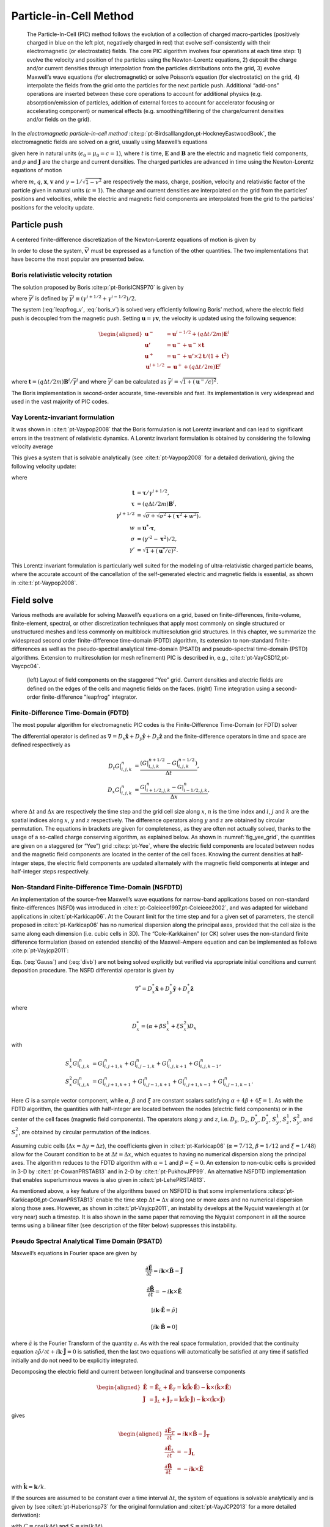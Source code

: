 .. _theory-pic:

Particle-in-Cell Method
=======================

.. _fig-pic:

.. figure:: PIC.png
   :alt: [fig:PIC] The Particle-In-Cell (PIC) method follows the evolution of a collection of charged macro-particles (positively charged in blue on the left plot, negatively charged in red) that evolve self-consistently with their electromagnetic (or electrostatic) fields. The core PIC algorithm involves four operations at each time step: 1) evolve the velocity and position of the particles using the Newton-Lorentz equations, 2) deposit the charge and/or current densities through interpolation from the particles distributions onto the grid, 3) evolve Maxwell’s wave equations (for electromagnetic) or solve Poisson’s equation (for electrostatic) on the grid, 4) interpolate the fields from the grid onto the particles for the next particle push. Additional “add-ons” operations are inserted between these core operations to account for additional physics (e.g. absorption/emission of particles, addition of external forces to account for accelerator focusing or accelerating component) or numerical effects (e.g. smoothing/filtering of the charge/current densities and/or fields on the grid).

   The Particle-In-Cell (PIC) method follows the evolution of a collection of charged macro-particles (positively charged in blue on the left plot, negatively charged in red) that evolve self-consistently with their electromagnetic (or electrostatic) fields. The core PIC algorithm involves four operations at each time step: 1) evolve the velocity and position of the particles using the Newton-Lorentz equations, 2) deposit the charge and/or current densities through interpolation from the particles distributions onto the grid, 3) evolve Maxwell’s wave equations (for electromagnetic) or solve Poisson’s equation (for electrostatic) on the grid, 4) interpolate the fields from the grid onto the particles for the next particle push. Additional “add-ons” operations are inserted between these core operations to account for additional physics (e.g. absorption/emission of particles, addition of external forces to account for accelerator focusing or accelerating component) or numerical effects (e.g. smoothing/filtering of the charge/current densities and/or fields on the grid).

In the *electromagnetic particle-in-cell method* :cite:p:`pt-Birdsalllangdon,pt-HockneyEastwoodBook`,
the electromagnetic fields are solved on a grid, usually using Maxwell’s
equations

.. math::
   \frac{\mathbf{\partial B}}{\partial t} = -\nabla\times\mathbf{E}
   :label: Faraday-1

.. math::
   \frac{\mathbf{\partial E}}{\partial t} = \nabla\times\mathbf{B}-\mathbf{J}
   :label: Ampere-1

.. math::
   \nabla\cdot\mathbf{E} = \rho
   :label: Gauss-1

.. math::
   \nabla\cdot\mathbf{B} = 0
   :label: divb-1

given here in natural units (:math:`\epsilon_0=\mu_0=c=1`), where :math:`t` is time, :math:`\mathbf{E}` and
:math:`\mathbf{B}` are the electric and magnetic field components, and
:math:`\rho` and :math:`\mathbf{J}` are the charge and current densities. The
charged particles are advanced in time using the Newton-Lorentz equations
of motion

.. math::
   \frac{d\mathbf{x}}{dt} = \mathbf{v},
   :label: Lorentz_x-1

.. math::
   \frac{d\left(\gamma\mathbf{v}\right)}{dt} = \frac{q}{m}\left(\mathbf{E}+\mathbf{v}\times\mathbf{B}\right),
   :label: Lorentz_v-1

where :math:`m`, :math:`q`, :math:`\mathbf{x}`, :math:`\mathbf{v}` and :math:`\gamma=1/\sqrt{1-v^{2}}`
are respectively the mass, charge, position, velocity and relativistic
factor of the particle given in natural units (:math:`c=1`). The charge and current densities are interpolated
on the grid from the particles’ positions and velocities, while the
electric and magnetic field components are interpolated from the grid
to the particles’ positions for the velocity update.

.. _theory-pic-push:

Particle push
-------------

A centered finite-difference discretization of the Newton-Lorentz
equations of motion is given by

.. math::
   \frac{\mathbf{x}^{i+1}-\mathbf{x}^{i}}{\Delta t} = \mathbf{v}^{i+1/2},
   :label: leapfrog_x

.. math::
   \frac{\gamma^{i+1/2}\mathbf{v}^{i+1/2}-\gamma^{i-1/2}\mathbf{v}^{i-1/2}}{\Delta t} = \frac{q}{m}\left(\mathbf{E}^{i}+\mathbf{\bar{v}}^{i}\times\mathbf{B}^{i}\right).
   :label: leapfrog_v

In order to close the system, :math:`\bar{\mathbf{v}}^{i}` must be
expressed as a function of the other quantities. The two implementations that have become the most popular are presented below.

.. _theory-pic-push-boris:

Boris relativistic velocity rotation
~~~~~~~~~~~~~~~~~~~~~~~~~~~~~~~~~~~~

The solution proposed by Boris :cite:p:`pt-BorisICNSP70` is given by

.. math::
   \mathbf{\bar{v}}^{i} = \frac{\gamma^{i+1/2}\mathbf{v}^{i+1/2}+\gamma^{i-1/2}\mathbf{v}^{i-1/2}}{2\bar{\gamma}^{i}}
   :label: boris_v

where :math:`\bar{\gamma}^{i}` is defined by :math:`\bar{\gamma}^{i} \equiv (\gamma^{i+1/2}+\gamma^{i-1/2} )/2`.

The system (:eq:`leapfrog_v`, :eq:`boris_v`) is solved very
efficiently following Boris’ method, where the electric field push
is decoupled from the magnetic push. Setting :math:`\mathbf{u}=\gamma\mathbf{v}`, the
velocity is updated using the following sequence:

.. math::

   \begin{aligned}
   \mathbf{u^{-}}     & = \mathbf{u}^{i-1/2}+\left(q\Delta t/2m\right)\mathbf{E}^{i}
   \\
   \mathbf{u'}        & = \mathbf{u}^{-}+\mathbf{u}^{-}\times\mathbf{t}
   \\
   \mathbf{u}^{+}     & = \mathbf{u}^{-}+\mathbf{u'}\times2\mathbf{t}/(1+\mathbf{t}^{2})
   \\
   \mathbf{u}^{i+1/2} & = \mathbf{u}^{+}+\left(q\Delta t/2m\right)\mathbf{E}^{i}
   \end{aligned}

where :math:`\mathbf{t}=\left(q\Delta t/2m\right)\mathbf{B}^{i}/\bar{\gamma}^{i}` and where
:math:`\bar{\gamma}^{i}` can be calculated as :math:`\bar{\gamma}^{i}=\sqrt{1+(\mathbf{u}^-/c)^2}`.

The Boris implementation is second-order accurate, time-reversible and fast. Its implementation is very widespread and used in the vast majority of PIC codes.

.. _theory-pic-push-vay:

Vay Lorentz-invariant formulation
~~~~~~~~~~~~~~~~~~~~~~~~~~~~~~~~~

It was shown in :cite:t:`pt-Vaypop2008` that the Boris formulation is
not Lorentz invariant and can lead to significant errors in the treatment
of relativistic dynamics. A Lorentz invariant formulation is obtained
by considering the following velocity average

.. math::
   \mathbf{\bar{v}}^{i} = \frac{\mathbf{v}^{i+1/2}+\mathbf{v}^{i-1/2}}{2}.
   :label: new_v

This gives a system that is solvable analytically (see :cite:t:`pt-Vaypop2008`
for a detailed derivation), giving the following velocity update:

.. math::
   \mathbf{u^{*}} = \mathbf{u}^{i-1/2}+\frac{q\Delta t}{m}\left(\mathbf{E}^{i}+\frac{\mathbf{v}^{i-1/2}}{2}\times\mathbf{B}^{i}\right),
   :label: pusher_gamma

.. math::
   \mathbf{u}^{i+1/2} = \frac{\mathbf{u^{*}}+\left(\mathbf{u^{*}}\cdot\mathbf{t}\right)\mathbf{t}+\mathbf{u^{*}}\times\mathbf{t}}{1+\mathbf{t}^{2}},
   :label: pusher_upr

where

.. math::

   \begin{align}
   \mathbf{t} & = \boldsymbol{\tau}/\gamma^{i+1/2},
   \\
   \boldsymbol{\tau} & = \left(q\Delta t/2m\right)\mathbf{B}^{i},
   \\
   \gamma^{i+1/2} & = \sqrt{\sigma+\sqrt{\sigma^{2}+\left(\boldsymbol{\tau}^{2}+w^{2}\right)}},
   \\
   w & = \mathbf{u^{*}}\cdot\boldsymbol{\tau},
   \\
   \sigma & = \left(\gamma'^{2}-\boldsymbol{\tau}^{2}\right)/2,
   \\
   \gamma' & = \sqrt{1+(\mathbf{u}^{*}/c)^{2}}.
   \end{align}

This Lorentz invariant formulation
is particularly well suited for the modeling of ultra-relativistic
charged particle beams, where the accurate account of the cancellation
of the self-generated electric and magnetic fields is essential, as
shown in :cite:t:`pt-Vaypop2008`.

.. _theory-pic-mwsolve:

Field solve
-----------

Various methods are available for solving Maxwell’s equations on a
grid, based on finite-differences, finite-volume, finite-element,
spectral, or other discretization techniques that apply most commonly
on single structured or unstructured meshes and less commonly on multiblock
multiresolution grid structures. In this chapter, we summarize the widespread
second order finite-difference time-domain (FDTD) algorithm, its extension
to non-standard finite-differences as well as the pseudo-spectral
analytical time-domain (PSATD) and pseudo-spectral time-domain (PSTD)
algorithms. Extension to multiresolution (or mesh refinement) PIC
is described in, e.g., :cite:t:`pt-VayCSD12,pt-Vaycpc04`.

.. _fig_yee_grid:

.. figure:: Yee_grid.png
   :alt: [fig:yee_grid](left) Layout of field components on the staggered “Yee” grid. Current densities and electric fields are defined on the edges of the cells and magnetic fields on the faces. (right) Time integration using a second-order finite-difference "leapfrog" integrator.

   (left) Layout of field components on the staggered “Yee” grid. Current densities and electric fields are defined on the edges of the cells and magnetic fields on the faces. (right) Time integration using a second-order finite-difference "leapfrog" integrator.

.. _theory-pic-mwsolve-fdtd:

Finite-Difference Time-Domain (FDTD)
~~~~~~~~~~~~~~~~~~~~~~~~~~~~~~~~~~~~

The most popular algorithm for electromagnetic PIC codes is the Finite-Difference
Time-Domain (or FDTD) solver

.. math::
   D_{t}\mathbf{B} = -\nabla\times\mathbf{E}
   :label: Faraday-2

.. math::
   D_{t}\mathbf{E} = \nabla\times\mathbf{B}-\mathbf{J}
   :label: Ampere-2

.. math::
   \left[\nabla\cdot\mathbf{E} = \rho\right]
   :label: Gauss-2

.. math::
   \left[\nabla\cdot\mathbf{B} = 0\right].
   :label: divb-2

The differential operator is defined as :math:`\nabla=D_{x}\mathbf{\hat{x}}+D_{y}\mathbf{\hat{y}}+D_{z}\mathbf{\hat{z}}`
and the finite-difference operators in time and space are defined
respectively as

.. math::

   \begin{align}
   D_{t}G|_{i,j,k}^{n} & = \frac{(G|_{i,j,k}^{n+1/2}-G|_{i,j,k}^{n-1/2})}{\Delta t},
   \\
   D_{x}G|_{i,j,k}^{n} & = \frac{G|_{i+1/2,j,k}^{n}-G|_{i-1/2,j,k}^{n}}{\Delta x},
   \end{align}

where :math:`\Delta t` and :math:`\Delta x` are respectively the time step and
the grid cell size along :math:`x`, :math:`n` is the time index and :math:`i`, :math:`j`
and :math:`k` are the spatial indices along :math:`x`, :math:`y` and :math:`z` respectively.
The difference operators along :math:`y` and :math:`z` are obtained by circular
permutation. The equations in brackets are given for completeness,
as they are often not actually solved, thanks to the usage of a so-called
charge conserving algorithm, as explained below. As shown in :numref:`fig_yee_grid`,
the quantities are given on a staggered (or “Yee”)
grid :cite:p:`pt-Yee`, where the electric field components are located
between nodes and the magnetic field components are located in the
center of the cell faces. Knowing the current densities at half-integer steps,
the electric field components are updated alternately with the magnetic
field components at integer and half-integer steps respectively.

.. _theory-pic-mwsolve-nsfdtd:

Non-Standard Finite-Difference Time-Domain (NSFDTD)
~~~~~~~~~~~~~~~~~~~~~~~~~~~~~~~~~~~~~~~~~~~~~~~~~~~

An implementation of the source-free Maxwell’s wave equations for narrow-band
applications based on non-standard finite-differences (NSFD)
was introduced in :cite:t:`pt-Coleieee1997,pt-Coleieee2002`, and
was adapted for wideband applications in :cite:t:`pt-Karkicap06`. At
the Courant limit for the time step and for a given set of parameters,
the stencil proposed in :cite:t:`pt-Karkicap06` has no numerical dispersion
along the principal axes, provided that the cell size is the same
along each dimension (i.e. cubic cells in 3D). The “Cole-Karkkainen”
(or CK) solver uses the non-standard finite difference formulation
(based on extended stencils) of the Maxwell-Ampere equation and can be
implemented as follows :cite:p:`pt-Vayjcp2011`:

.. math::
   D_{t}\mathbf{B} = -\nabla^{*}\times\mathbf{E}
   :label: Faraday

.. math::
   D_{t}\mathbf{E} = \nabla\times\mathbf{B}-\mathbf{J}
   :label: Ampere

.. math::
   \left[\nabla\cdot\mathbf{E} = \rho\right]
   :label: Gauss

.. math::
   \left[\nabla^{*}\cdot\mathbf{B}= 0\right]
   :label: divb

Eqs. (:eq:`Gauss`) and (:eq:`divb`) are not being solved explicitly
but verified via appropriate initial conditions and current deposition
procedure. The NSFD differential operator is given by

.. math::

   \nabla^{*}=D_{x}^{*}\mathbf{\hat{x}}+D_{y}^{*}\mathbf{\hat{y}}+D_{z}^{*}\mathbf{\hat{z}}

where

.. math::

   D_{x}^{*}=\left(\alpha+\beta S_{x}^{1}+\xi S_{x}^{2}\right)D_{x}

with

.. math::

   \begin{align}
   S_{x}^{1}G|_{i,j,k}^{n} & = G|_{i,j+1,k}^{n}+G|_{i,j-1,k}^{n}+G|_{i,j,k+1}^{n}+G|_{i,j,k-1}^{n},
   \\
   S_{x}^{2}G|_{i,j,k}^{n} & = G|_{i,j+1,k+1}^{n}+G|_{i,j-1,k+1}^{n}+G|_{i,j+1,k-1}^{n}+G|_{i,j-1,k-1}^{n}.
   \end{align}

Here :math:`G` is a sample vector component, while :math:`\alpha`, :math:`\beta` and :math:`\xi`
are constant scalars satisfying :math:`\alpha+4\beta+4\xi=1`. As with
the FDTD algorithm, the quantities with half-integer are located between
the nodes (electric field components) or in the center of the cell
faces (magnetic field components). The operators along :math:`y` and :math:`z`,
i.e. :math:`D_{y}`, :math:`D_{z}`, :math:`D_{y}^{*}`, :math:`D_{z}^{*}`, :math:`S_{y}^{1}`,
:math:`S_{z}^{1}`, :math:`S_{y}^{2}`, and :math:`S_{z}^{2}`, are obtained by circular
permutation of the indices.

Assuming cubic cells (:math:`\Delta x=\Delta y=\Delta z`), the coefficients
given in :cite:t:`pt-Karkicap06` (:math:`\alpha=7/12`, :math:`\beta=1/12` and :math:`\xi=1/48`)
allow for the Courant condition to be at :math:`\Delta t=\Delta x`, which
equates to having no numerical dispersion along the principal axes.
The algorithm reduces to the FDTD algorithm with :math:`\alpha=1` and :math:`\beta=\xi=0`.
An extension to non-cubic cells is provided in 3-D by :cite:t:`pt-CowanPRSTAB13` and in 2-D by
:cite:t:`pt-PukhovJPP99`. An alternative NSFDTD implementation that enables superluminous waves is also
given in :cite:t:`pt-LehePRSTAB13`.

As mentioned above, a key feature of the algorithms based on NSFDTD
is that some implementations :cite:p:`pt-Karkicap06,pt-CowanPRSTAB13` enable the time step :math:`\Delta t=\Delta x` along one or
more axes and no numerical dispersion along those axes. However, as
shown in :cite:t:`pt-Vayjcp2011`, an instability develops at the Nyquist
wavelength at (or very near) such a timestep. It is also shown in
the same paper that removing the Nyquist component in all the source
terms using a bilinear filter (see description of the filter below)
suppresses this instability.

.. _theory-pic-mwsolve-psatd:

Pseudo Spectral Analytical Time Domain (PSATD)
~~~~~~~~~~~~~~~~~~~~~~~~~~~~~~~~~~~~~~~~~~~~~~

Maxwell’s equations in Fourier space are given by

.. math:: \frac{\partial\mathbf{\tilde{E}}}{\partial t} = i\mathbf{k}\times\mathbf{\tilde{B}}-\mathbf{\tilde{J}}
.. math:: \frac{\partial\mathbf{\tilde{B}}}{\partial t} = -i\mathbf{k}\times\mathbf{\tilde{E}}
.. math:: {}[i\mathbf{k}\cdot\mathbf{\tilde{E}} = \tilde{\rho}]
.. math:: {}[i\mathbf{k}\cdot\mathbf{\tilde{B}} = 0]

where :math:`\tilde{a}` is the Fourier Transform of the quantity :math:`a`.
As with the real space formulation, provided that the continuity equation
:math:`\partial\tilde{\rho}/\partial t+i\mathbf{k}\cdot\mathbf{\tilde{J}}=0` is satisfied, then
the last two equations will automatically be satisfied at any time
if satisfied initially and do not need to be explicitly integrated.

Decomposing the electric field and current between longitudinal and
transverse components

.. math::

   \begin{aligned}
   \mathbf{\tilde{E}} & = \mathbf{\tilde{E}}_{L}+\mathbf{\tilde{E}}_{T}=\mathbf{\hat{k}}(\mathbf{\hat{k}}\cdot\mathbf{\tilde{E}})-\mathbf{\hat{k}}\times(\mathbf{\hat{k}}\times\mathbf{\tilde{E}})
   \\
   \mathbf{\tilde{J}} & = \mathbf{\tilde{J}}_{L}+\mathbf{\tilde{J}}_{T}=\mathbf{\hat{k}}(\mathbf{\hat{k}}\cdot\mathbf{\tilde{J}})-\mathbf{\hat{k}}\times(\mathbf{\hat{k}}\times\mathbf{\tilde{J}})
   \end{aligned}

gives

.. math::

   \begin{aligned}
   \frac{\partial\mathbf{\tilde{E}}_{T}}{\partial t} & = i\mathbf{k}\times\mathbf{\tilde{B}}-\mathbf{\tilde{J}_{T}}
   \\
   \frac{\partial\mathbf{\tilde{E}}_{L}}{\partial t} & = -\mathbf{\tilde{J}_{L}}
   \\
   \frac{\partial\mathbf{\tilde{B}}}{\partial t} & = -i\mathbf{k}\times\mathbf{\tilde{E}}
   \end{aligned}

with :math:`\mathbf{\hat{k}}=\mathbf{k}/k`.

If the sources are assumed to be constant over a time interval :math:`\Delta t`,
the system of equations is solvable analytically and is given by (see :cite:t:`pt-Habericnsp73` for the original formulation and :cite:t:`pt-VayJCP2013`
for a more detailed derivation):

.. math::
   \mathbf{\tilde{E}}_{T}^{n+1} = C\mathbf{\tilde{E}}_{T}^{n}+iS\mathbf{\hat{k}}\times\mathbf{\tilde{B}}^{n}-\frac{S}{k}\mathbf{\tilde{J}}_{T}^{n+1/2}
   :label: PSATD_transverse_1

.. math::
   \mathbf{\tilde{E}}_{L}^{n+1} = \mathbf{\tilde{E}}_{L}^{n}-\Delta t\mathbf{\tilde{J}}_{L}^{n+1/2}
   :label: PSATD_longitudinal

.. math::
   \mathbf{\tilde{B}}^{n+1} = C\mathbf{\tilde{B}}^{n}-iS\mathbf{\hat{k}}\times\mathbf{\tilde{E}}^{n} + i\frac{1-C}{k}\mathbf{\hat{k}}\times\mathbf{\tilde{J}}^{n+1/2}
   :label: PSATD_transverse_2

with :math:`C=\cos\left(k\Delta t\right)` and :math:`S=\sin\left(k\Delta t\right)`.

Combining the transverse and longitudinal components, gives

.. math::
   \begin{aligned}
   \mathbf{\tilde{E}}^{n+1} & = C\mathbf{\tilde{E}}^{n}+iS\mathbf{\hat{k}}\times\mathbf{\tilde{B}}^{n}-\frac{S}{k}\mathbf{\tilde{J}}^{n+1/2}
   \\
                            & + (1-C)\mathbf{\hat{k}}(\mathbf{\hat{k}}\cdot\mathbf{\tilde{E}}^{n})\nonumber
   \\
                            & + \mathbf{\hat{k}}(\mathbf{\hat{k}}\cdot\mathbf{\tilde{J}}^{n+1/2})\left(\frac{S}{k}-\Delta t\right),
   \end{aligned}
   :label: Eq_PSATD_1

.. math::
   \begin{aligned}
   \mathbf{\tilde{B}}^{n+1} & = C\mathbf{\tilde{B}}^{n}-iS\mathbf{\hat{k}}\times\mathbf{\tilde{E}}^{n}
   \\
                            & + i\frac{1-C}{k}\mathbf{\hat{k}}\times\mathbf{\tilde{J}}^{n+1/2}.
   \end{aligned}
   :label: Eq_PSATD_2

For fields generated by the source terms without the self-consistent
dynamics of the charged particles, this algorithm is free of numerical
dispersion and is not subject to a Courant condition. Furthermore,
this solution is exact for any time step size subject to the assumption
that the current source is constant over that time step.

As shown in :cite:t:`pt-VayJCP2013`, by expanding the coefficients :math:`S_{h}`
and :math:`C_{h}` in Taylor series and keeping the leading terms, the PSATD
formulation reduces to the perhaps better known pseudo-spectral time-domain
(PSTD) formulation :cite:p:`pt-DawsonRMP83,pt-Liumotl1997`:

.. math::

   \begin{aligned}
   \mathbf{\tilde{E}}^{n+1} & = \mathbf{\tilde{E}}^{n}+i\Delta t\mathbf{k}\times\mathbf{\tilde{B}}^{n+1/2}-\Delta t\mathbf{\tilde{J}}^{n+1/2},
   \\
   \mathbf{\tilde{B}}^{n+3/2} & = \mathbf{\tilde{B}}^{n+1/2}-i\Delta t\mathbf{k}\times\mathbf{\tilde{E}}^{n+1}.
   \end{aligned}

The dispersion relation of the PSTD solver is given by :math:`\sin(\frac{\omega\Delta t}{2})=\frac{k\Delta t}{2}.`
In contrast to the PSATD solver, the PSTD solver is subject to numerical
dispersion for a finite time step and to a Courant condition that
is given by :math:`\Delta t\leq \frac{2}{\pi}\left(\frac{1}{\Delta x^{2}}+\frac{1}{\Delta y^{2}}+\frac{1}{\Delta z^{2}}\right)^{-1/2}`.

The PSATD and PSTD formulations that were just given apply to the
field components located at the nodes of the grid. As noted in :cite:t:`pt-Ohmurapiers2010`,
they can also be easily recast on a staggered Yee grid by multiplication
of the field components by the appropriate phase factors to shift
them from the collocated to the staggered locations. The choice between
a collocated and a staggered formulation is application-dependent.

Spectral solvers used to be very popular in the years 1970s to early 1990s, before being replaced by finite-difference methods with the advent of parallel supercomputers that favored local methods. However, it was shown recently that standard domain decomposition with Fast Fourier Transforms that are local to each subdomain could be used effectively with PIC spectral methods :cite:p:`pt-VayJCP2013`, at the cost of truncation errors in the guard cells that could be neglected. A detailed analysis of the effectiveness of the method with exact evaluation of the magnitude of the effect of the truncation error is given in :cite:t:`pt-VincentiCPC2017a` for stencils of arbitrary order (up-to the infinite “spectral” order).

WarpX also includes a kinetic-fluid hybrid model in which the electric field is
calculated using Ohm's law instead of directly evolving Maxwell's equations. This
approach allows reduced physics simulations to be done with significantly lower
spatial and temporal resolution than in the standard, fully kinetic, PIC. Details
of this model can be found in the section
:ref:`Kinetic-fluid hybrid model <theory-kinetic-fluid-hybrid-model>`.

.. _current_deposition:

Pseudo Spectral Analytical Time Domain with arbitrary charge and current-density time dependencies (PSATD-JRhom)
~~~~~~~~~~~~~~~~~~~~~~~~~~~~~~~~~~~~~~~~~~~~~~

The modified Maxwell’s equations in Fourier space are given by

.. math:: \frac{\partial\mathbf{\tilde{E}}}{\partial t} = i\mathbf{k}\times\mathbf{\tilde{B}}-\mathbf{\tilde{J}} + i\mathbf{k}{\tilde{F}}
.. math:: \frac{\partial\mathbf{\tilde{B}}}{\partial t} = -i\mathbf{k}\times\mathbf{\tilde{E}}
.. math:: \frac{\partial{\tilde{F}}}{\partial t} = i\mathbf{k}\mathbf{\tilde{E}} - \tilde{\rho}

In addition to the usual Maxwell-Faraday and Ampere-Maxwell equations, the system contains an extra equation for
the scalar field :math:`\tilde{F}`, which propagates deviations to Gauss' law.
(Note that, in the case where Gauss' law is verified in the PIC simulation, :math:`\tilde{F}=0`, the modified Maxwell’s equations to the standard Maxwell's equations.)
These additional terms were introduced in :cite:p:`pt-Vayfed1996` from the potential formulation in the Lorentz gauge
and used as a propagative divergence cleaning procedure, as an alternate to the Langdon-Marder :cite:p:`pt-Langdoncpc92`
or :cite:p:`pt-Marderjcp87` diffusive ones. The abovementioned earlier works :cite:p:`pt-Vayfed1996,pt-Munzjcp2000` considered this
formulation in the context of the standard PIC method using FDTD discretization, while PSATD-JRhom introduced in :cite:`pt-shapovalPRE2024`
exploits the PSATD discretization of the modified Maxwell's equations.
In contrast to the standard PSATD algorithm :cite:p:`pt-VayJCP13`, where :math:`\mathbf{\tilde{J}}` is assumed to be constant in time,
and :math:`\tilde{\rho}` is assumed to be linear in time, within a given timestep :math:`\Delta t`, the PSATD-JRhom provides more general time dependencies for :math:`\mathbf{\tilde{J}}` and :math:`\tilde{\rho}` within one timestep,
which is divided into :math:`m` subintervals of equal size :math:`\delta t = \Delta t/m`. During these subintervals, :math:`\mathbf{\tilde{J}}` and :math:`\tilde{\rho}` are considered to be either **piecewise constant** (macroparticles deposit their charge density in the middle of each time subinterval),
**piecewise linear** (macroparticles deposit their charge density at the edge of each time subinterval), or **piecewise quadratic** (macroparticles deposit their charge density at the edge of each time subinterval) in time.

.. _fig-psatd_jrhom:

.. figure:: psatd_jrhom.png
   :alt: [fig:psatd_jrhom] Diagrams illustrating various time dependencies of the current density :math:`\mathbf{\tilde{J}}` and charge density :math:`\tilde{\rho}` for constant/linear (CL), both constant (CC), linear (LL) and quadratic (QQ) dependencies with :math:`m` subintervals: (first column) :math:`m=1`, (second) :math:`m=2` and (third) :math:`m=4`. CL1 corresponds to the standard PSATD PIC method. The triangle and circle glyphs represent the times at which the macroparticles deposit :math:`\mathbf{\tilde{J}}` and :math:`\tilde{\rho}` on the grid, respectively. The dashed and solid lines represent the assumed time dependency of :math:`\mathbf{\tilde{J}}` and :math:`\tilde{\rho}` within one timestep, when integrating the Maxwell equations analytically.

   Diagrams illustrating various time dependencies of the current density :math:`\mathbf{\tilde{J}}` and charge density :math:`\tilde{\rho}` for constant/linear (CL), both constant (CC), linear (LL) and quadratic (QQ) dependencies with :math:`m` subintervals: (first column) :math:`m=1`, (second) :math:`m=2` and (third) :math:`m=4`. CL1 corresponds to the standard PSATD PIC method. The triangle and circle glyphs represent the times at which the macroparticles deposit :math:`\mathbf{\tilde{J}}` and :math:`\tilde{\rho}` on the grid, respectively. The dashed and solid lines represent the assumed time dependency of :math:`\mathbf{\tilde{J}}` and :math:`\tilde{\rho}` within one timestep, when integrating the Maxwell equations analytically.

Using the piecewise definition of :math:`\hat{\rho}` and :math:`\mathbf{\tilde{J}}`, the modified Maxwell's equations can be integrated analytically over one timestep :math:`\Delta t`, i.e., from :math:`t=n\Delta t` to :math:`t=(n+1)\Delta t`. In practice, this is done by sequentially integrating these equations over each subinterval :math:`\ell \in [0,m-1]`:
Final discretized equations write as:

.. math::

   \begin{align}
   \begin{split}
   {\mathbf{\tilde{E}}}^{n+(\ell+1)/m} & = C{\mathbf{\tilde{J}}}^{n+\ell/m}+ic^2\frac{S}{ck}\mathbf{k}\times{\mathbf{\tilde{J}}}^{n+\ell/m}+ic^2\frac{S}{ck}\hat{F}^{n+\ell/m}\mathbf{k} \\
   &+ \frac{1}{\varepsilon_0 ck}\left(Y_3\mathbf{a_J} + Y_2\mathbf{b_J} - S\mathbf{c_J}\right) 
   + \frac{ic^2}{\varepsilon_0 c^2k^2}\left({Y_1}a_{\rho}-Y_{5}b_{\rho}-Y_{4}c_{\rho}\right)\mathbf{k} 
   \\[4pt]
   \end{split}
   \\[4pt]
      \begin{split}
         {\mathbf{\tilde{B}}}^{n+(\ell+1)/m} & = C {\mathbf{\tilde{B}}}^{n+\ell/m}-i\frac{S}{ck}\mathbf{k}\times{\mathbf{\tilde{E}}}^{n+\ell/m}-\frac{i}{\eps_0 c^2k^2}\kb\times\left(Y_1\mathbf{a_J} -Y_5\mathbf{b_J} -Y_4\mathbf{c_J} \right) 
      \end{split}
   \\[4pt]
   ..    \begin{split}
   ..       {{\tilde{F}}}^{n+(\ell+1)/m} & = C \tilde{F}^{n+\ell/m}+i\frac{S}{ck}\mathbf{k} \cdot\wh {\mathbf{\tilde{E}}}^{n+\ell/m}+\frac{i}{\eps_0 c^2k^2}\kb\cdot\left(Y_1\mathbf{a_J}-Y_5\mathbf{b_J}-Y_4\mathbf{c_J}\right) 
   .. &+ \frac{1}{\varepsilon_0 ck}\left({Y_3}a_{\rho}+{Y_2}b_{\rho}-Sc_{\rho}\right)
   ..    \end{split}
   \end{align}

Current deposition
------------------

The current densities are deposited on the computational grid from
the particle position and velocities, employing splines of various
orders :cite:p:`pt-Abejcp86`.

.. math::

   \begin{aligned}
   \rho & = \frac{1}{\Delta x \Delta y \Delta z}\sum_nq_nS_n
   \\
   \mathbf{J} & = \frac{1}{\Delta x \Delta y \Delta z}\sum_nq_n\mathbf{v_n}S_n
   \end{aligned}

In most applications, it is essential to prevent the accumulation
of errors resulting from the violation of the discretized Gauss’ Law.
This is accomplished by providing a method for depositing the current
from the particles to the grid that preserves the discretized Gauss’
Law, or by providing a mechanism for “divergence cleaning” :cite:p:`pt-Birdsalllangdon,pt-Langdoncpc92,pt-Marderjcp87,pt-Vaypop98,pt-Munzjcp2000`.
For the former, schemes that allow a deposition of the current that
is exact when combined with the Yee solver is given in :cite:t:`pt-Villasenorcpc92`
for linear splines and in :cite:t:`pt-Esirkepovcpc01` for splines of arbitrary order.

The NSFDTD formulations given above and in :cite:t:`pt-PukhovJPP99,pt-Vayjcp2011,pt-CowanPRSTAB13,pt-LehePRSTAB13`
apply to the Maxwell-Faraday
equation, while the discretized Maxwell-Ampere equation uses the FDTD
formulation. Consequently, the charge conserving algorithms developed
for current deposition :cite:p:`pt-Villasenorcpc92,pt-Esirkepovcpc01` apply
readily to those NSFDTD-based formulations. More details concerning
those implementations, including the expressions for the numerical
dispersion and Courant condition are given
in :cite:t:`pt-PukhovJPP99,pt-Vayjcp2011,pt-CowanPRSTAB13,pt-LehePRSTAB13`.

Current correction
~~~~~~~~~~~~~~~~~~

In the case of the pseudospectral solvers, the current deposition
algorithm generally does not satisfy the discretized continuity equation
in Fourier space:

.. math::
   \tilde{\rho}^{n+1}=\tilde{\rho}^{n}-i\Delta t\mathbf{k}\cdot\mathbf{\tilde{J}}^{n+1/2}.

In this case, a Boris correction :cite:p:`pt-Birdsalllangdon` can be applied
in :math:`k` space in the form

.. math::
   \mathbf{\tilde{E}}_{c}^{n+1}=\mathbf{\tilde{E}}^{n+1}-\frac{\mathbf{k}\cdot\mathbf{\tilde{E}}^{n+1}+i\tilde{\rho}^{n+1}}{k}\mathbf{\hat{k}},

where :math:`\mathbf{\tilde{E}}_{c}` is the corrected field. Alternatively, a correction
to the current can be applied (with some similarity to the current
deposition presented by Morse and Nielson in their potential-based
model in :cite:t:`pt-Morsenielson1971`) using

.. math:: \mathbf{\tilde{J}}_{c}^{n+1/2}=\mathbf{\tilde{J}}^{n+1/2}-\left[\mathbf{k}\cdot\mathbf{\tilde{J}}^{n+1/2}-i\left(\tilde{\rho}^{n+1}-\tilde{\rho}^{n}\right)/\Delta t\right]\mathbf{\hat{k}}/k,

where :math:`\mathbf{\tilde{J}}_{c}` is the corrected current. In this case, the transverse
component of the current is left untouched while the longitudinal
component is effectively replaced by the one obtained from integration
of the continuity equation, ensuring that the corrected current satisfies
the continuity equation. The advantage of correcting the current rather than
the electric field is that it is more local and thus more compatible with
domain decomposition of the fields for parallel computation :cite:p:`pt-VayJCP2013`.

Vay deposition
~~~~~~~~~~~~~~

Alternatively, an exact current deposition can be written for the pseudo-spectral solvers, following the geometrical interpretation of existing methods in real space :cite:p:`pt-Morsenielson1971,pt-Villasenorcpc92,pt-Esirkepovcpc01`.

The Vay deposition scheme is the generalization of the Esirkepov deposition scheme for the spectral case with arbitrary-order stencils :cite:p:`pt-VayJCP2013`.
The current density :math:`\widehat{\boldsymbol{J}}^{\,n+1/2}` in Fourier space is computed as :math:`\widehat{\boldsymbol{J}}^{\,n+1/2} = i \, \widehat{\boldsymbol{D}} / \boldsymbol{k}` when :math:`\boldsymbol{k} \neq 0` and set to zero otherwise.
The quantity :math:`\boldsymbol{D}` is deposited in real space by averaging the currents over all possible grid paths between the initial position :math:`\boldsymbol{x}^{\,n}` and the final position :math:`\boldsymbol{x}^{\,n+1}` and is defined as

- 2D Cartesian geometry:

.. math::
   \begin{align}
   D_x & = \sum_i \frac{1}{\Delta x \Delta z} \frac{q_i w_i}{2 \Delta t}
   \bigg[
   \Gamma(x_i^{n+1},z_i^{n+1}) - \Gamma(x_i^{n},z_i^{n+1})
   + \Gamma(x_i^{n+1},z_i^{n}) - \Gamma(x_i^{n},z_i^{n})
   \bigg]
   \\[8pt]
   D_y & = \sum_i \frac{v_i^y}{\Delta x \Delta z} \frac{q_i w_i}{4}
   \bigg[
   \Gamma(x_i^{n+1},z_i^{n+1}) + \Gamma(x_i^{n+1},z_i^{n})
   + \Gamma(x_i^{n},z_i^{n+1}) + \Gamma(x_i^{n},z_i^{n})
   \bigg]
   \\[8pt]
   D_z & = \sum_i \frac{1}{\Delta x \Delta z} \frac{q_i w_i}{2 \Delta t}
   \bigg[
   \Gamma(x_i^{n+1},z_i^{n+1}) - \Gamma(x_i^{n+1},z_i^{n})
   + \Gamma(x_i^{n},z_i^{n+1}) - \Gamma(x_i^{n},z_i^{n})
   \bigg]
   \end{align}

- 3D Cartesian geometry:

.. math::
   \begin{align}
   \begin{split}
   D_x & = \sum_i \frac{1}{\Delta x\Delta y\Delta z} \frac{q_i w_i}{6\Delta t}
   \bigg[
   2 \Gamma(x_i^{n+1},y_i^{n+1},z_i^{n+1}) - 2 \Gamma(x_i^{n},y_i^{n+1},z_i^{n+1})
   \\[4pt]
       & \phantom{=} \: + \Gamma(x_i^{n+1},y_i^{n},z_i^{n+1}) - \Gamma(x_i^{n},y_i^{n},z_i^{n+1})
   + \Gamma(x_i^{n+1},y_i^{n+1},z_i^{n})
   \\[4pt]
       & \phantom{=} \: - \Gamma(x_i^{n},y_i^{n+1},z_i^{n}) + 2 \Gamma(x_i^{n+1},y_i^{n},z_i^{n})
   - 2 \Gamma(x_i^{n},y_i^{n},z_i^{n})
   \bigg]
   \end{split}
   \\[8pt]
   \begin{split}
   D_y & = \sum_i \frac{1}{\Delta x\Delta y\Delta z} \frac{q_i w_i}{6\Delta t}
   \bigg[
   2 \Gamma(x_i^{n+1},y_i^{n+1},z_i^{n+1}) - 2 \Gamma(x_i^{n+1},y_i^{n},z_i^{n+1})
   \\[4pt]
       & \phantom{=} \: + \Gamma(x_i^{n+1},y_i^{n+1},z_i^{n}) - \Gamma(x_i^{n+1},y_i^{n},z_i^{n})
   + \Gamma(x_i^{n},y_i^{n+1},z_i^{n+1})
   \\[4pt]
      & \phantom{=} \: - \Gamma(x_i^{n},y_i^{n},z_i^{n+1}) + 2 \Gamma(x_i^{n},y_i^{n+1},z_i^{n})
   - 2 \Gamma(x_i^{n},y_i^{n},z_i^{n})
   \bigg]
   \end{split}
   \\[8pt]
   \begin{split}
   D_z & = \sum_i \frac{1}{\Delta x\Delta y\Delta z} \frac{q_i w_i}{6\Delta t}
   \bigg[
   2 \Gamma(x_i^{n+1},y_i^{n+1},z_i^{n+1}) - 2 \Gamma(x_i^{n+1},y_i^{n+1},z_i^{n})
   \\[4pt]
       & \phantom{=} \: + \Gamma(x_i^{n},y_i^{n+1},z_i^{n+1}) - \Gamma(x_i^{n},y_i^{n+1},z_i^{n})
   + \Gamma(x_i^{n+1},y_i^{n},z_i^{n+1})
   \\[4pt]
       & \phantom{=} \: - \Gamma(x_i^{n+1},y_i^{n},z_i^{n}) + 2 \Gamma(x_i^{n},y_i^{n},z_i^{n+1})
   - 2 \Gamma(x_i^{n},y_i^{n},z_i^{n})
   \bigg]
   \end{split}
   \end{align}

Here, :math:`w_i` represents the weight of the :math:`i`-th macro-particle and :math:`\Gamma` represents its shape factor.
Note that in 2D Cartesian geometry, :math:`D_y` is effectively :math:`J_y` and does not require additional operations in Fourier space.

Field gather
------------

In general, the field is gathered from the mesh onto the macroparticles
using splines of the same order as for the current deposition :math:`\mathbf{S}=\left(S_{x},S_{y},S_{z}\right)`.
Three variations are considered:

-  “momentum conserving”: fields are interpolated from the grid nodes
   to the macroparticles using :math:`\mathbf{S}=\left(S_{nx},S_{ny},S_{nz}\right)`
   for all field components (if the fields are known at staggered positions,
   they are first interpolated to the nodes on an auxiliary grid),

-  “energy conserving (or Galerkin)”: fields are interpolated from
   the staggered Yee grid to the macroparticles using :math:`\left(S_{nx-1},S_{ny},S_{nz}\right)`
   for :math:`E_{x}`, :math:`\left(S_{nx},S_{ny-1},S_{nz}\right)` for :math:`E_{y}`,
   :math:`\left(S_{nx},S_{ny},S_{nz-1}\right)` for :math:`E_{z}`, :math:`\left(S_{nx},S_{ny-1},S_{nz-1}\right)`
   for :math:`B_{x}`, :math:`\left(S_{nx-1},S_{ny},S_{nz-1}\right)` for :math:`B{}_{y}`
   and\ :math:`\left(S_{nx-1},S_{ny-1},S_{nz}\right)` for :math:`B_{z}` (if the fields
   are known at the nodes, they are first interpolated to the staggered
   positions on an auxiliary grid),

-  “uniform”: fields are interpolated directly form the Yee grid
   to the macroparticles using :math:`\mathbf{S}=\left(S_{nx},S_{ny},S_{nz}\right)`
   for all field components (if the fields are known at the nodes, they
   are first interpolated to the staggered positions on an auxiliary
   grid).

As shown in :cite:t:`pt-Birdsalllangdon,pt-HockneyEastwoodBook,pt-LewisJCP1972`,
the momentum and energy conserving schemes conserve momentum and energy
respectively at the limit of infinitesimal time steps and generally
offer better conservation of the respective quantities for a finite
time step. The uniform scheme does not conserve momentum nor energy
in the sense defined for the others but is given for completeness,
as it has been shown to offer some interesting properties in the modeling
of relativistically drifting plasmas :cite:p:`pt-GodfreyJCP2013`.

.. _theory-pic-filter:

Filtering
---------

It is common practice to apply digital filtering to the charge or
current density in Particle-In-Cell simulations as a complement or
an alternative to using higher order splines :cite:p:`pt-Birdsalllangdon`.
A commonly used filter in PIC simulations is the three points filter

.. math::
   \phi_{j}^{f}=\alpha\phi_{j}+\left(1-\alpha\right)\left(\phi_{j-1}+\phi_{j+1}\right)/2

where :math:`\phi^{f}` is the filtered quantity. This filter is called
a bilinear filter when :math:`\alpha=0.5`. Assuming :math:`\phi=e^{jkx}` and
:math:`\phi^{f}=g\left(\alpha,k\right)e^{jkx}`, the filter gain :math:`g` is
given as a function of the filtering coefficient :math:`\alpha` and
the wavenumber :math:`k` by

.. math::
   g\left(\alpha,k\right)=\alpha+\left(1-\alpha\right)\cos\left(k\Delta x\right)\approx1-\left(1-\alpha\right)\frac{\left(k\Delta x\right)^{2}}{2}+O\left(k^{4}\right)`.

The total attenuation :math:`G` for :math:`n` successive applications of filters
of coefficients :math:`\alpha_{1}`...\ :math:`\alpha_{n}` is given by

.. math::
   G=\prod_{i=1}^{n}g\left(\alpha_{i},k\right)\approx1-\left(n-\sum_{i=1}^{n}\alpha_{i}\right)\frac{\left(k\Delta x\right)^{2}}{2}+O\left(k^{4}\right)`.

A sharper cutoff in :math:`k` space is provided by using :math:`\alpha_{n}=n-\sum_{i=1}^{n-1}\alpha_{i}`,
so that :math:`G\approx1+O\left(k^{4}\right)`. Such step is called a “compensation”
step :cite:p:`pt-Birdsalllangdon`. For the bilinear filter (:math:`\alpha=1/2`),
the compensation factor is :math:`\alpha_{c}=2-1/2=3/2`. For a succession
of :math:`n` applications of the bilinear factor, it is :math:`\alpha_{c}=n/2+1`.

It is sometimes necessary to filter on a relatively wide band of wavelength,
necessitating the application of a large number of passes of the bilinear
filter or on the use of filters acting on many points. The former
can become very intensive computationally while the latter is problematic
for parallel computations using domain decomposition, as the footprint
of the filter may eventually surpass the size of subdomains. A workaround
is to use a combination of filters of limited footprint. A solution
based on the combination of three point filters with various strides
was proposed in :cite:t:`pt-Vayjcp2011` and operates as follows.

The bilinear filter provides complete suppression of the signal at
the grid Nyquist wavelength (twice the grid cell size). Suppression
of the signal at integer multiples of the Nyquist wavelength can be
obtained by using a stride :math:`s` in the filter

.. math::
   \phi_{j}^{f}=\alpha\phi_{j}+\left(1-\alpha\right)\left(\phi_{j-s}+\phi_{j+s}\right)/2

for which the gain is given by

.. math::
   g\left(\alpha,k\right)=\alpha+\left(1-\alpha\right)\cos\left(sk\Delta x\right)\approx1-\left(1-\alpha\right)\frac{\left(sk\Delta x\right)^{2}}{2}+O\left(k^{4}\right).

For a given stride, the gain is given by the gain of the bilinear
filter shifted in k space, with the pole :math:`g=0` shifted from the wavelength
:math:`\lambda=2/\Delta x` to :math:`\lambda=2s/\Delta x`, with additional poles,
as given by :math:`sk\Delta x=\arccos\left(\frac{\alpha}{\alpha-1}\right)\pmod{2\pi}`.
The resulting filter is pass band between the poles, but since the
poles are spread at different integer values in k space, a wide band
low pass filter can be constructed by combining filters using different
strides. As shown in :cite:t:`pt-Vayjcp2011`, the successive application
of 4-passes + compensation of filters with strides 1, 2 and 4 has
a nearly equivalent fall-off in gain as 80 passes + compensation of
a bilinear filter. Yet, the strided filter solution needs only 15
passes of a three-point filter, compared to 81 passes for an equivalent
n-pass bilinear filter, yielding a gain of 5.4 in number of operations
in favor of the combination of filters with stride. The width of the
filter with stride 4 extends only on 9 points, compared to 81 points
for a single pass equivalent filter, hence giving a gain of 9 in compactness
for the stride filters combination in comparison to the single-pass
filter with large stencil, resulting in more favorable scaling with the number
of computational cores for parallel calculations.

.. bibliography::
    :keyprefix: pt-
